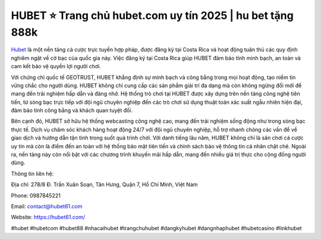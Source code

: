HUBET ⭐️ Trang chủ hubet.com uy tín 2025 | hu bet tặng 888k
===================================

`Hubet <https://hubet61.com/>`_ là một nền tảng cá cược trực tuyến hợp pháp, được đăng ký tại Costa Rica và hoạt động tuân thủ các quy định nghiêm ngặt về cờ bạc của quốc gia này. Việc đăng ký tại Costa Rica giúp HUBET đảm bảo tính minh bạch, an toàn và cam kết bảo vệ quyền lợi người chơi. 

Với chứng chỉ quốc tế GEOTRUST, HUBET khẳng định sự minh bạch và công bằng trong mọi hoạt động, tạo niềm tin vững chắc cho người dùng. HUBET không chỉ cung cấp các sản phẩm giải trí đa dạng mà còn không ngừng đổi mới để mang đến trải nghiệm hấp dẫn và đáng nhớ. Hệ thống trò chơi tại HUBET được xây dựng trên nền tảng công nghệ tiên tiến, từ sòng bạc trực tiếp với đội ngũ chuyên nghiệp đến các trò chơi sử dụng thuật toán xác suất ngẫu nhiên hiện đại, đảm bảo tính công bằng và khách quan tuyệt đối. 

Bên cạnh đó, HUBET sở hữu hệ thống webcasting công nghệ cao, mang đến trải nghiệm sống động như trong sòng bạc thực tế. Dịch vụ chăm sóc khách hàng hoạt động 24/7 với đội ngũ chuyên nghiệp, hỗ trợ nhanh chóng các vấn đề về giao dịch và hướng dẫn tận tình trong suốt quá trình chơi. Với danh tiếng lâu năm, HUBET không chỉ là sân chơi cá cược uy tín mà còn là điểm đến an toàn với hệ thống bảo mật tiên tiến và chính sách bảo vệ thông tin cá nhân chặt chẽ. Ngoài ra, nền tảng này còn nổi bật với các chương trình khuyến mãi hấp dẫn, mang đến nhiều giá trị thực cho cộng đồng người dùng.

Thông tin liên hệ:

Địa chỉ: 278/8 Đ. Trần Xuân Soạn, Tân Hưng, Quận 7, Hồ Chí Minh, Việt Nam

Phone: 0987845221

Email: contact@hubet61.com

Website: https://hubet61.com/

#hubet #hubetcom #hubet88 #nhacaihubet #trangchuhubet #dangkyhubet #dangnhaphubet #hubetcasino #linkhubet

